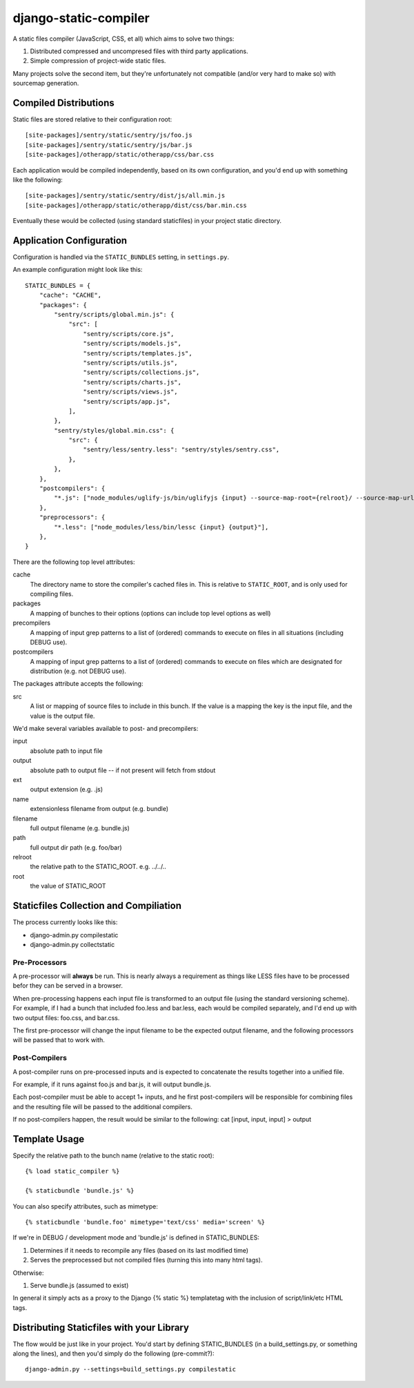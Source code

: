 django-static-compiler
======================

A static files compiler (JavaScript, CSS, et all) which aims to solve two things:

1. Distributed compressed and uncompresed files with third party applications.
2. Simple compression of project-wide static files.

Many projects solve the second item, but they're unfortunately not compatible (and/or very hard to make so) with
sourcemap generation.

Compiled Distributions
----------------------

Static files are stored relative to their configuration root:

::

    [site-packages]/sentry/static/sentry/js/foo.js
    [site-packages]/sentry/static/sentry/js/bar.js
    [site-packages]/otherapp/static/otherapp/css/bar.css

Each application would be compiled independently, based on its own configuration, and you'd end up with something
like the following:

::

    [site-packages]/sentry/static/sentry/dist/js/all.min.js
    [site-packages]/otherapp/static/otherapp/dist/css/bar.min.css

Eventually these would be collected (using standard staticfiles) in your project static directory.


Application Configuration
-------------------------

Configuration is handled via the ``STATIC_BUNDLES`` setting, in ``settings.py``.

An example configuration might look like this:

::

    STATIC_BUNDLES = {
        "cache": "CACHE",
        "packages": {
            "sentry/scripts/global.min.js": {
                "src": [
                    "sentry/scripts/core.js",
                    "sentry/scripts/models.js",
                    "sentry/scripts/templates.js",
                    "sentry/scripts/utils.js",
                    "sentry/scripts/collections.js",
                    "sentry/scripts/charts.js",
                    "sentry/scripts/views.js",
                    "sentry/scripts/app.js",
                ],
            },
            "sentry/styles/global.min.css": {
                "src": {
                    "sentry/less/sentry.less": "sentry/styles/sentry.css",
                },
            },
        },
        "postcompilers": {
            "*.js": ["node_modules/uglify-js/bin/uglifyjs {input} --source-map-root={relroot}/ --source-map-url={name}.map{ext} --source-map={relpath}/{name}.map{ext} -o {output}"],
        },
        "preprocessors": {
            "*.less": ["node_modules/less/bin/lessc {input} {output}"],
        },
    }


There are the following top level attributes:

cache
  The directory name to store the compiler's cached files in. This is relative to ``STATIC_ROOT``, and is only used
  for compiling files.
packages
  A mapping of bunches to their options (options can include top level options as well)
precompilers
  A mapping of input grep patterns to a list of (ordered) commands to execute on files
  in all situations (including DEBUG use).
postcompilers
  A mapping of input grep patterns to a list of (ordered) commands to execute on files
  which are designated for distribution (e.g. not DEBUG use).

The packages attribute accepts the following:

src
  A list or mapping of source files to include in this bunch. If the value is a mapping
  the key is the input file, and the value is the output file.

We'd make several variables available to post- and precompilers:

input
  absolute path to input file
output
  absolute path to output file -- if not present will fetch from stdout
ext
  output extension (e.g. .js)
name
  extensionless filename from output (e.g. bundle)
filename
  full output filename (e.g. bundle.js)
path
  full output dir path (e.g. foo/bar)
relroot
  the relative path to the STATIC_ROOT. e.g. ../../..
root
  the value of STATIC_ROOT


Staticfiles Collection and Compiliation
---------------------------------------

The process currently looks like this:

- django-admin.py compilestatic
- django-admin.py collectstatic

Pre-Processors
~~~~~~~~~~~~~~

A pre-processor will **always** be run. This is nearly always a requirement as things like LESS files have to be processed
befor they can be served in a browser.

When pre-processing happens each input file is transformed to an output file (using the standard versioning scheme). For
example, if I had a bunch that included foo.less and bar.less, each would be compiled separately, and I'd end up with
two output files: foo.css, and bar.css.

The first pre-processor will change the input filename to be the expected output filename, and the following processors
will be passed that to work with.

Post-Compilers
~~~~~~~~~~~~~~

A post-compiler runs on pre-processed inputs and is expected to concatenate the results together into a unified file.

For example, if it runs against foo.js and bar.js, it will output bundle.js.

Each post-compiler must be able to accept 1+ inputs, and he first post-compilers will be responsible for combining files
and the resulting file will be passed to the additional compilers.

If no post-compilers happen, the result would be similar to the following: cat [input, input, input] > output


Template Usage
--------------

Specify the relative path to the bunch name (relative to the static root):

::

    {% load static_compiler %}

    {% staticbundle 'bundle.js' %}

You can also specify attributes, such as mimetype:

::

    {% staticbundle 'bundle.foo' mimetype='text/css' media='screen' %}

If we're in DEBUG / development mode and 'bundle.js' is defined in STATIC_BUNDLES:

1. Determines if it needs to recompile any files (based on its last modified time)
2. Serves the preprocessed but not compiled files (turning this into many html tags).

Otherwise:

1. Serve bundle.js (assumed to exist)

In general it simply acts as a proxy to the Django {% static %} templatetag with the inclusion of script/link/etc
HTML tags.

Distributing Staticfiles with your Library
------------------------------------------

The flow would be just like in your project. You'd start by defining STATIC_BUNDLES (in a build_settings.py, or
something along the lines), and then you'd simply do the following (pre-commit?):

::

  django-admin.py --settings=build_settings.py compilestatic

